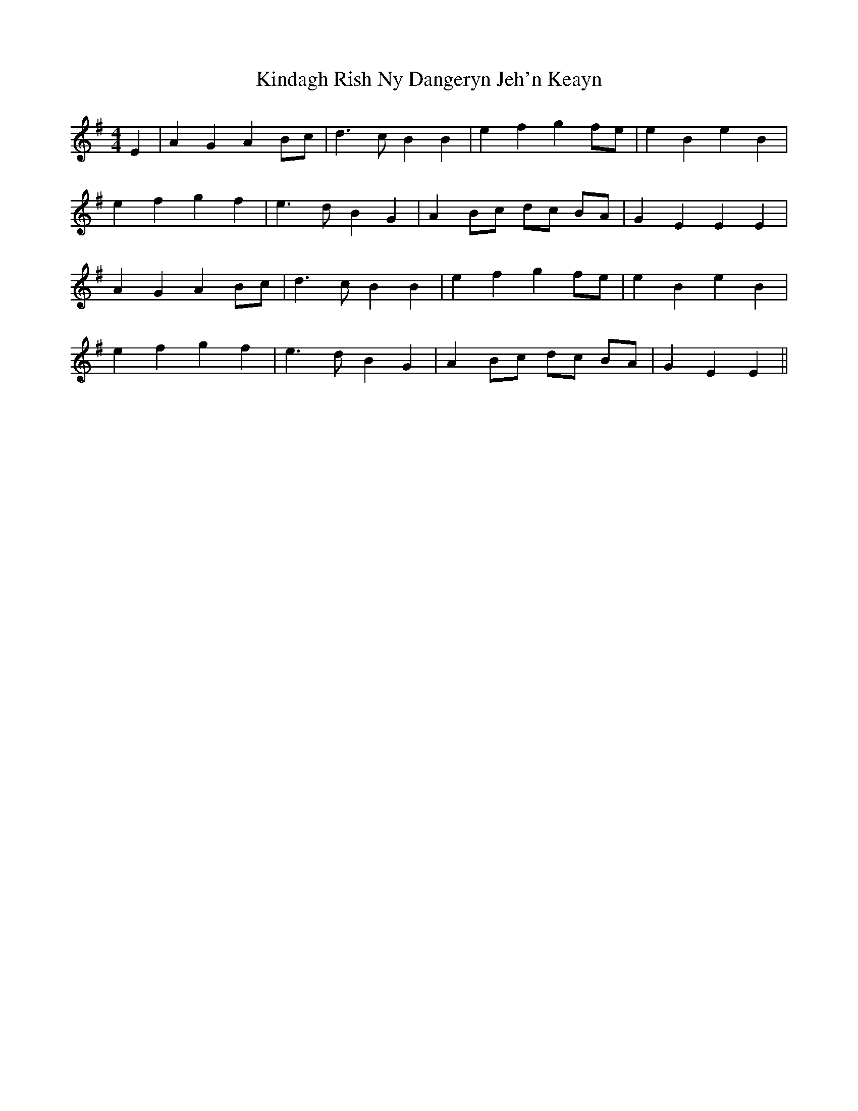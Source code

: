 X: 21719
T: Kindagh Rish Ny Dangeryn Jeh'n Keayn
R: reel
M: 4/4
K: Eminor
E2|A2 G2 A2 Bc|d3c B2 B2|e2 f2 g2 fe|e2 B2 e2 B2|
e2 f2 g2 f2|e3d B2 G2|A2 Bc dc BA|G2 E2 E2 E2|
A2 G2 A2 Bc|d3c B2 B2|e2 f2 g2 fe|e2 B2 e2 B2|
e2 f2 g2 f2|e3d B2 G2|A2 Bc dc BA|G2 E2 E2||

